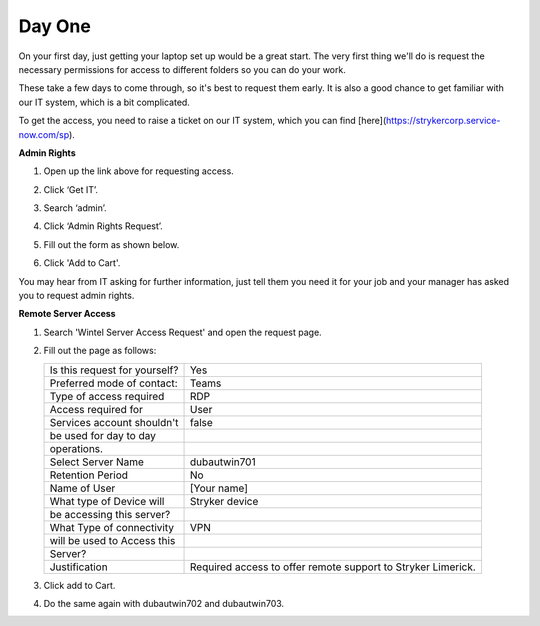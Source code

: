 Day One
=================================================

On your first day, just getting your laptop set up would be a great start. The very first thing we'll do is request the necessary permissions for access to different folders so you can do your work.

These take a few days to come through, so it's best to request them early. It is also a good chance to get familiar with our IT system, which is a bit complicated. 

To get the access, you need to raise a ticket on our IT system, which you can find [here](https://strykercorp.service-now.com/sp).

**Admin Rights**

#. Open up the link above for requesting access.
#. Click ‘Get IT’.
#. Search ‘admin’.
#. Click ‘Admin Rights Request’.
#. Fill out the form as shown below.

   .. image:: ./images/admin-rights-1.png
      :align: center

   .. image:: ./images/admin-rights-2.png
      :align: center

#. Click 'Add to Cart'.

You may hear from IT asking for further information, just tell them you need it for your job and your manager has asked you to request admin rights.


**Remote Server Access**

#. Search 'Wintel Server Access Request' and open the request page. 
#. Fill out the page as follows:

   =================================  =================================
   Is this request for yourself?      Yes
   Preferred mode of contact:         Teams
   Type of access required            RDP
   Access required for                User
   Services account shouldn't         false
   be used for day to day             
   operations.                        
   Select Server Name                 dubautwin701
   Retention Period                   No
   Name of User                       [Your name]
   What type of Device will           Stryker device
   be accessing this server?          
   What Type of connectivity          VPN
   will be used to Access this        
   Server?                            
   Justification                      Required access to offer 
                                      remote support to Stryker 
                                      Limerick.
   =================================  =================================

   .. image:: ./images/wintel-server-access-request.png
      :align: center

#. Click add to Cart.
#. Do the same again with dubautwin702 and dubautwin703.
